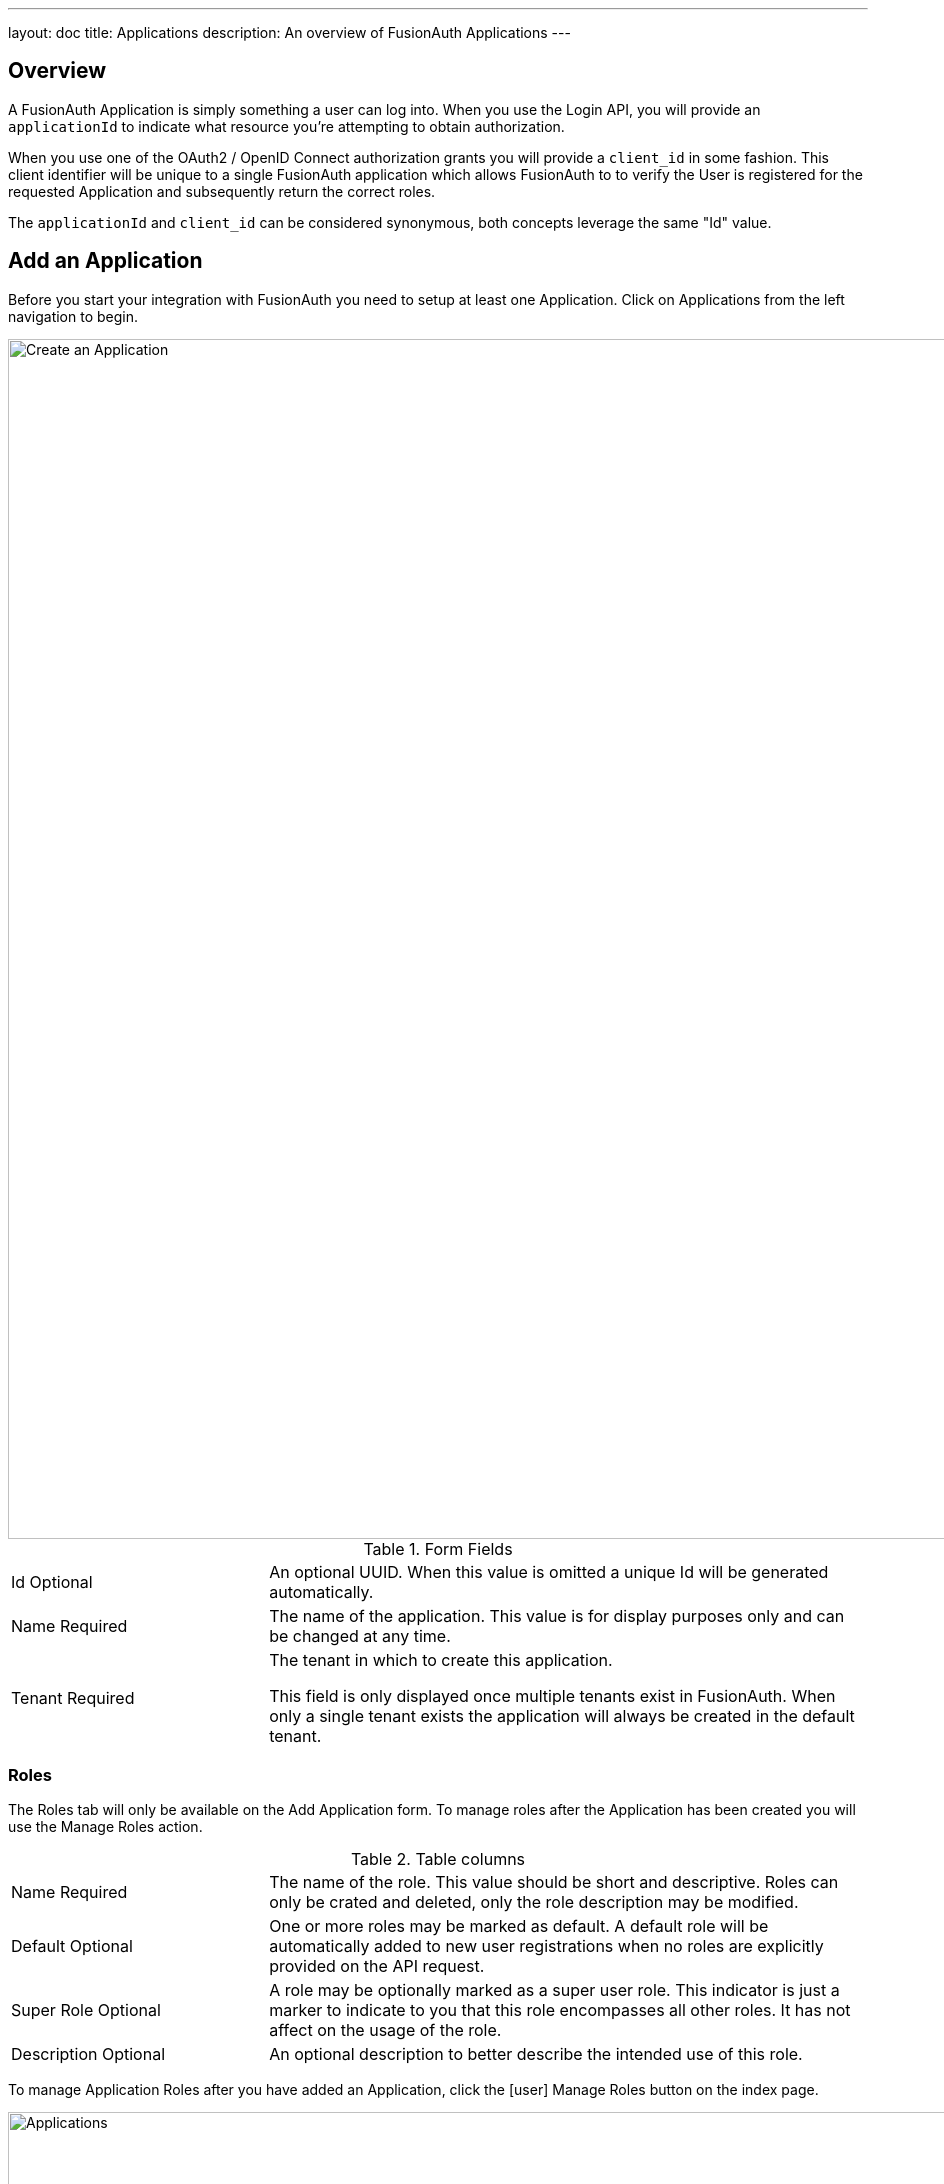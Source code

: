 ---
layout: doc
title: Applications
description: An overview of FusionAuth Applications
---

:sectnumlevels: 0

== Overview

A FusionAuth Application is simply something a user can log into. When you use the Login API, you will provide an `applicationId` to indicate what resource you're attempting to obtain authorization.

When you use one of the OAuth2 / OpenID Connect authorization grants you will provide a `client_id` in some fashion. This client identifier will be unique to a single FusionAuth application which allows FusionAuth to to verify the User is registered for the requested Application and subsequently return the correct roles.

The `applicationId` and `client_id` can be considered synonymous, both concepts leverage the same "Id" value.

== Add an Application

Before you start your integration with FusionAuth you need to setup at least one Application. Click on [breadcrumb]#Applications# from the left navigation to begin.

image::create-application.png[Create an Application,width=1200,role=shadowed]

[cols="3a,7a"]
[.api]
.Form Fields
|===
|Id [optional]#Optional#
|An optional UUID. When this value is omitted a unique Id will be generated automatically.

|Name [required]#Required#
|The name of the application. This value is for display purposes only and can be changed at any time.

|Tenant [required]#Required#
|The tenant in which to create this application.

This field is only displayed once multiple tenants exist in FusionAuth. When only a single tenant exists the application will always be created in the default tenant.
|===

=== Roles

The Roles tab will only be available on the Add Application form. To manage roles after the Application has been created you will use the Manage Roles action.

[cols="3a,7a"]
[.api]
.Table columns
|===
|Name [required]#Required#
|The name of the role. This value should be short and descriptive. Roles can only be crated and deleted, only the role description may be modified.

|Default [optional]#Optional#
|One or more roles may be marked as default. A default role will be automatically added to new user registrations when no roles are explicitly provided on the API request.

|Super Role [optional]#Optional#
|A role may be optionally marked as a super user role. This indicator is just a marker to indicate to you that this role encompasses all other roles. It has not affect on the usage of the role.

|Description [optional]#Optional#
|An optional description to better describe the intended use of this role.
|===

To manage Application Roles after you have added an Application, click the icon:user[role=purple inline ui-button] Manage Roles button on the index page.

image::applications.png[Applications,width=1200,role=shadowed bottom-cropped]

=== OAuth

The OAuth tab allows you to configure the OAuth2 and OpenID Connect settings specific to this Application.

image::application-oauth.png[Application OAuth configuration,width=1200,role=shadowed top-cropped]


[cols="3a,7a"]
[.api]
.Table columns
|===
|Client Id [read-only]#Read-only#
|The read only client Id for this application. The client Id is used by OAuth2 / OpenID Connect to authenticate the grant request.

|Client secret [read-only]#Read-only#
|The read only client secret used for client authentication. When you enable Require authentication, this client secret will be required to obtain an access token from the Token endpoint.

You may optionally regenerate the client secret if you think the secret has been compromised.

|Require authentication [optional]#Optional#
|When enabled access to the Token endpoint will require the use of the `client_secret` parameter. In most cases you will not want to disable this setting.

There may be scenarios where you have a requirement to make a request to the Token endpoint where you cannot safely secure a client secret. In these scenarios you may need to disable client authentication.

|Generate refresh tokens [optional]#Optional#
|When enabled, FusionAuth will return a refresh token when the `offline_access` scope has been requested. When this setting is disabled refresh tokens will not be generated even if the `offline_access` scope is requested.

|Authorized redirect URLs  [optional]#Optional#
|In order to utilize grants that require a browser redirect using the `redirect_uri` parameter, the URLs need to be added to this list. URLs that are not authorized may not be utilized in the `redirect_uri`.

|Authorized request origin URLs  [optional]#Optional#
|This optional configuration allows you to restrict the origin of an OAuth2 / OpenID Connect grant request. If no origins are registered for this application, all origins are allowed.

By default FusionAuth will add the `X-Frame-Deny` HTTP response header to the login pages to keep these pages from being rendered in an IFRAME. If the request comes from an authorized origin, FusionAuth will not add this header to the response. If you wish to load FusionAuth login pages in an IFRAME you will need to add the request origin to this configuration.

|Logout URL [optional]#Optional#
|The optional logout URL for this application. When provided this logout URL should handle the logout of a user in your application.

If you need to end an HTTP session, or delete cookies to logout a user from your application, these operations should be handled by this URL. When the `/oauth2/logout` endpoint is utilized, each Logout URL registered for applications in this tenant will be called within an IFRAME to complete the SSO logout.

If the OAuth2 logout endpoint is used with this Client Id this configured Logout URL will be also utilized as the redirect URL if the `post_logout_redirect_uri` parameter was not provided.

If this application has not defined a Logout URL, the value configured at the Tenant level will be utilized. If no Logout URL has been configured a redirect to `/` will occur. A specific redirect URL may also be provided by using the `post_logout_redirect_uri` request parameter.

See the link:../oauth/endpoints#logout[Logout endpoint] for more information.

|Logout behavior [optional]#Optional#
|This selector allows you to modify the behavior when using the link:../oauth/endpoints#logout[Logout endpoint] with this Client Id.

* All applications - This is the default behavior. Logout out of the FusionAuth SSO, call each registered Logout URLs for the entire tenant and then redirect to the Logout URL registered for this application.
* Redirect only - Do not call each registered Logout URL in the tenant, instead logout out of the FusionAuth SSO and then only redirect to the Logout URL registered for this application.

See the link:../oauth/endpoints#logout[Logout endpoint] for more information.

|Enabled grants [optional]#Optional#
|The enabled OAuth2 grants. If a grant is not enabled and a client requests this grant during authentication an error will be returned to the caller indicating the grant is not enabled.

* Authorization Code
* Device
* Implicit
* Password
* Refresh Token

See The link:../oauth/overview[OAuth 2.0 & OpenID Connect Overview] for additional information on each of these grants.
|===

When you enable the `Device` grant you will be shown one additional configuration field.

image::application-oauth-device-url.png[Application OAuth configuration Device URL,width=1200,role=shadowed top-cropped]

[cols="3a,7a"]
[.api]
.Table columns
|===
|Device verification URL [required]#Required#
|The URL to be returned during the Device Authorization request to be displayed to the end user. This URL will be where the end user navigates in order to complete the device authentication workflow.

Required when the `Device` grant has been enabled.
|===

=== Webhooks

The Webhooks tab allows you to select one or more webhooks to be used for this Application. In this example screenshot either not webhooks have been configured, or no application specific webhooks are configured.

In most cases you will not need to configure this panel. Only a few specific events are considered application specific, and when a webhook is configured to be application specific, only those events will be sent to the webhook.

In a future release this configuration tab will be removed.

image::application-webhooks-none.png[No Application Webhooks,width=1200,role=shadowed bottom-cropped top-cropped]

This example screenshot shows one Application specific webhook selected. This option will be visible if at least one webhook is configured as application specific.

image::application-webhooks-selected.png[Application Webhooks Selected,width=1200,role=shadowed bottom-cropped top-cropped]

=== CleanSpeak

The CleanSpeak configuration panel allows you to optionally configure username filtering through the use of a CleanSpeak integration. See link:../integrations/cleanspeak[CleanSpeak Integration] for additional configuration details.

The use of this feature requires a licensed instanced of CleanSpeak. See https://www.cleanspeak.com for additional information.

image::application-cleanspeak.png[No Application Webhooks,width=1200,role=shadowed bottom-cropped top-cropped]

=== JWT

The JWT configuration allow you to provide application specific JWT configuration. When this panel is left in the default state as in shown in this screenshot without the enable toggle turned on, the JWT configuration provided by the Tenant will be utilized.

image::application-jwt-disabled.png[Application JWT disabled,width=1200,role=shadowed bottom-cropped top-cropped]

[cols="3a,7a"]
[.api]
.JWT Settings disabled
|===
|Enable [required]#Required#
|When enabled you may configure Application specific JWT configuration including signing keys, durations, etc.

|Access token populate lambda [optional]#Optional#
|The lambda to be invoked during the generation of an Access Token (JWT) when a user authenticates against this Application.

|Id token populate lambda [optional]#Optional#
|The lambda to be invoked during the generation of an Id Token (JWT) when a user authenticates against this Application.
|===

Once you have enabled JWT configuration for this Application you will be provided with additional configuration options.

image::application-jwt-enabled.png[Application JWT enabled,width=1200,role=shadowed top-cropped]

[cols="3a,7a"]
[.api]
.JWT Settings enabled
|===
|Issuer [read-only]#Read-only#
|The issuer used when building the Access Token and Id Token in the `iss` claim. This value is displayed for read-only purposes, it can be modified in the Tenant configuration.

|Refresh token duration [required]#Required#
|The duration in minutes the refresh token will be valid after creation. After this time has passed the refresh token will no longer be able to be used to receive a new Access Token (JWT).

|JWT duration [required]#Required#
|The duration in seconds a JWT will be valid after creation. After this time has passed the JWT will expire and can no longer be used.

|Access token signing key [optional]#Optional#
|The signing key used to sign the Access Token (JWT) when a user authenticates against this Application. When this value is not selected the default selection will cause FusionAuth to generate a new key pair and assign it to this configuration.

|Id token signing key [optional]#Optional#
|The signing key used to sign the Id Token (JWT) when a user authenticates against this Application. When this value is not selected the default selection will cause FusionAuth to generate a new key pair and assign it to this configuration.
|===

=== SAML

The SAML configuration allows you to reveal FusionAuth as a SAML v2 Identity Provider (IdP).

image::application-saml-disabled.png[Application SAML,width=1200,role=shadowed bottom-cropped top-cropped]

[cols="3a,7a"]
[.api]
.SAML Settings disabled
|===
|Enabled [required]#Required#
|When enabled you may configure FusionAuth to reveal this application as a SAML v2 Identity Provider (IdP).
|===

Once you have enabled SAML for this Application you will be provided with additional configurations options.

image::application-saml-enabled.png[Application SAML disabled,width=1200,role=shadowed top-cropped]

[cols="3a,7a"]
[.api]
.SAML Settings enabled
|===
|Issuer [required]#Required#
|

|Audience [optional]#Optional#
|

|Callback URL (ACS) [required]#Required#
|

|Logout URL [optional]#Optional#
|

|Signing key [optional]#Optional#
|The signing key used to sign the SAML request. When this value is not selected the default selection will cause FusionAuth to generate a new key pair and assign it to this configuration.

|XML signature canonicalization method [optional]#Optional#
|

|Response populate lambda [optional]#Optional#
|

|Debug enabled [optional]#Optional#
|
|===


=== Registration

The registrations configuration allows you to provided Application specific registration configuration. Primarily registration verification and self service registration options.

image::application-registration.png[Application Registration,width=1200,role=shadowed top-cropped]

[cols="3a,7a"]
[.api]
.Registration settings
|===
|Verify registrations [optional]#Optional#
|When enabled a registration can be verified using an email workflow. This is very similar to the email verification process but instead it allows you to send an email to an end user for them to confirm they registered for the application.

|Verification template [required]#Required#
|The email template to be used when sending the Registration Verification email to the end user. This field is required when [field]#Verify registrations# field toggle has been enabled.
|===

image::application-registration-self-service.png[Application Self Service Registration,width=1200,role=shadowed top-cropped]

[cols="3a,7a"]
[.api]
.Self service registration
|===
|Enabled [optional]#Optional#
|

|Confirm password [optional]#Optional#
|Toggle this field if you want FusionAuth to require a password confirmation when setting a new password during registration.

|Login type [optional]#Optional#
|This field indicates if the email address or username should be collected as the user's unique identifier.

|Registration fields [optional]#Optional#
|The optional fields to be displayed on the registration form.

{nbsp} +
{nbsp} +

[cols="1,2"]
[.nested]
!===
! Column ! Description

![field]#Field# [read-only]#Read-only#
!The user attribute that can be shown on the registration form.

![field]#Enabled# [optional]#Optional#
!When enabled this field will be shown on the registration form.


![field]#Required# [optional]#Optional#
!When enabled this field will be set as required and the user will be unable to complete registration unless the field is provided.

!===

|===

=== Security

image::application-security.png[Application Security,width=1200,role=shadowed top-cropped]


[cols="3a,7a"]
[.api]
.Login API Settings
|===
|Require an API key [optional]#Optional#
|

|Generate refresh tokens [optional]#Optional#
|

|Allow token refresh [optional]#Optional#
|
|===

[cols="3a,7a"]
[.api]
.Passwordless Login
|===
|Enabled [optional]#Optional#
|
|===

[cols="3a,7a"]
[.api]
.Authentication Tokens
|===
|Enabled [optional]#Optional#
|
|===